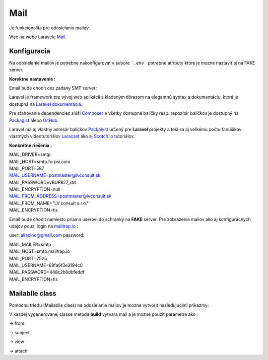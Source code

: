 .. _doc_laravel_mail:

Mail
====

Je funkcionalita pre odosielanie mailov.

Viac na webe Laravelu `Mail <https://laravel.com/docs/9.x/mail>`_.

Konfiguracia
------------

Na odosielanie mailov je potrebne nakonfigurovat v subore ```.env``` potrebne atributy ktore je mozne nastavit aj na FAKE server.

**Korektne nastavenie :**

Email bude chodit cez zadany SMT server:

Laravel je framework pre vývoj web aplikácii s kladeným dôrazom na elegantnú syntax a dokumentáciu, ktorá je dostupná na `Laravel dokumentácia <https://laravel.com/docs/9.x>`_.

Pre sťahovanie dependencies slúži `Composer <https://getcomposer.org/>`_ a všetky dostupné balíčky resp. repozitár balíčkov je dostupný na `Packagist <https://packagist.org/>`_ alebo `GitHub <https://github.com/>`_.

Laravel má aj vlastný adresár balíčkov `Packalyst <http://packalyst.com/>`_ určený pre **Laravel** projekty a teší sa aj veľkému počtu fanúšikov vlastných videotutoriálov `Laracast <https://laracasts.com/>`_ ako aj `Scotch.io <https://scotch.io/tag/laravel>`_ tutoriálov.

**Konkrétne riešenia :**

.. line-block::
   MAIL_DRIVER=smtp
   MAIL_HOST=smtp.forpsi.com
   MAIL_PORT=587
   MAIL_USERNAME=postmaster@lvconsult.sk
   MAIL_PASSWORD=vBUP827_xM
   MAIL_ENCRYPTION=null
   MAIL_FROM_ADDRESS=postmaster@lvconsult.sk
   MAIL_FROM_NAME="LV consult s.r.o."
   MAIL_ENCRYPTION=tls

Email bude chodit namiesto priamo userovi do schranky na **FAKE** server.
Pre zobrazenie mailov ako aj konfiguracnych udajov pouzi login na `mailtrap.io <https://mailtrap.io/signin>`_ :

user: allacino@gmail.com
password:

.. line-block::
	MAIL_MAILER=smtp
	MAIL_HOST=smtp.mailtrap.io
	MAIL_PORT=2525
	MAIL_USERNAME=68fa6f3e3194c0
	MAIL_PASSWORD=448c2b8dbfeddf
	MAIL_ENCRYPTION=tls

Mailablle class
---------------

Pomocnu triedu (Mailablle class) na odosielanie mailov je mozne vytvorit nasledujucimi prikazmy:

.. code-block:: console
   php artisan make:mail <Nazov_triedy>                                      // s pouzitim Blade view
   php artisan make:mail <Nazov_triedy> --markdown=<Cesta_k_suboru>          // s pouzitim sablony Markdown
   php artisan vendor:publish --tag=laravel-mail                             // export markdown komponent do vlastnej struktury

V kazdej vygenerovanej classe metoda **build** vytvara mail a je mozne pouzit parametre ako :

-> from

-> subject

-> view

-> attach
